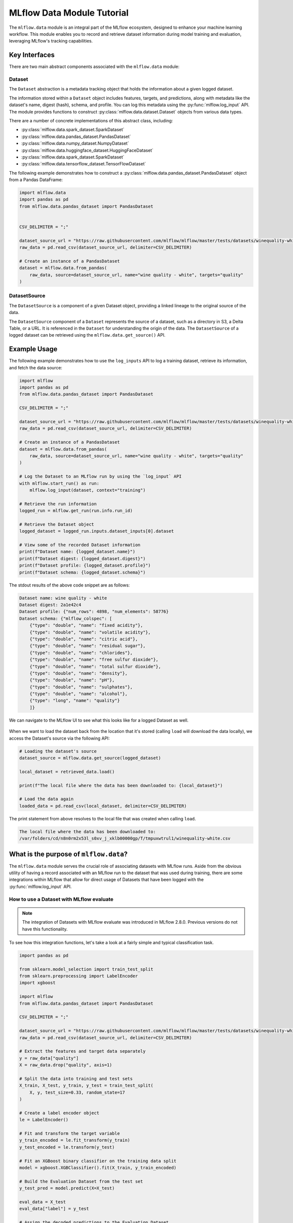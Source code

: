 MLflow Data Module Tutorial
===========================

The ``mlflow.data`` module is an integral part of the MLflow ecosystem, designed to enhance your machine learning workflow.
This module enables you to record and retrieve dataset information during model training and evaluation, leveraging MLflow's tracking capabilities.

Key Interfaces
--------------

There are two main abstract components associated with the ``mlflow.data`` module:

Dataset 
^^^^^^^

The ``Dataset`` abstraction is a metadata tracking object that holds the information about a given logged dataset.

The information stored within a ``Dataset`` object includes features, targets, and predictions, along with 
metadata like the dataset's name, digest (hash), schema, and profile. You can log this metadata using the :py:func:`mlflow.log_input` API. 
The module provides functions to construct :py:class:`mlflow.data.dataset.Dataset` objects from various data types.

There are a number of concrete implementations of this abstract class, including:

- :py:class:`mlflow.data.spark_dataset.SparkDataset`
- :py:class:`mlflow.data.pandas_dataset.PandasDataset`
- :py:class:`mlflow.data.numpy_dataset.NumpyDataset`
- :py:class:`mlflow.data.huggingface_dataset.HuggingFaceDataset`
- :py:class:`mlflow.data.spark_dataset.SparkDataset`
- :py:class:`mlflow.data.tensorflow_dataset.TensorFlowDataset`

The following example demonstrates how to construct a :py:class:`mlflow.data.pandas_dataset.PandasDataset` object from a Pandas DataFrame:

.. code-block:: python

    import mlflow.data
    import pandas as pd
    from mlflow.data.pandas_dataset import PandasDataset


    CSV_DELIMITER = ";"

    dataset_source_url = "https://raw.githubusercontent.com/mlflow/mlflow/master/tests/datasets/winequality-white.csv"
    raw_data = pd.read_csv(dataset_source_url, delimiter=CSV_DELIMITER)

    # Create an instance of a PandasDataset
    dataset = mlflow.data.from_pandas(
        raw_data, source=dataset_source_url, name="wine quality - white", targets="quality"
    )

DatasetSource
^^^^^^^^^^^^^

The ``DatasetSource`` is a component of a given Dataset object, providing a linked lineage to the original source of the data.

The ``DatasetSource`` component of a ``Dataset`` represents the source of a dataset, such as a directory in S3, a Delta Table, or a URL. 
It is referenced in the ``Dataset`` for understanding the origin of the data. The ``DatasetSource`` of a logged 
dataset can be retrieved using the ``mlflow.data.get_source()`` API.

Example Usage
-------------

The following example demonstrates how to use the ``log_inputs`` API to log a training dataset, retrieve its information, and fetch the data source:

.. code-block:: python

    import mlflow
    import pandas as pd
    from mlflow.data.pandas_dataset import PandasDataset

    CSV_DELIMITER = ";"

    dataset_source_url = "https://raw.githubusercontent.com/mlflow/mlflow/master/tests/datasets/winequality-white.csv"
    raw_data = pd.read_csv(dataset_source_url, delimiter=CSV_DELIMITER)

    # Create an instance of a PandasDataset
    dataset = mlflow.data.from_pandas(
        raw_data, source=dataset_source_url, name="wine quality - white", targets="quality"
    )

    # Log the Dataset to an MLflow run by using the `log_input` API
    with mlflow.start_run() as run:
        mlflow.log_input(dataset, context="training")

    # Retrieve the run information
    logged_run = mlflow.get_run(run.info.run_id)

    # Retrieve the Dataset object
    logged_dataset = logged_run.inputs.dataset_inputs[0].dataset

    # View some of the recorded Dataset information
    print(f"Dataset name: {logged_dataset.name}")
    print(f"Dataset digest: {logged_dataset.digest}")
    print(f"Dataset profile: {logged_dataset.profile}")
    print(f"Dataset schema: {logged_dataset.schema}")


The stdout results of the above code snippet are as follows:

.. code-block:: shell

    Dataset name: wine quality - white
    Dataset digest: 2a1e42c4
    Dataset profile: {"num_rows": 4898, "num_elements": 58776}
    Dataset schema: {"mlflow_colspec": [
        {"type": "double", "name": "fixed acidity"}, 
        {"type": "double", "name": "volatile acidity"}, 
        {"type": "double", "name": "citric acid"}, 
        {"type": "double", "name": "residual sugar"}, 
        {"type": "double", "name": "chlorides"}, 
        {"type": "double", "name": "free sulfur dioxide"}, 
        {"type": "double", "name": "total sulfur dioxide"}, 
        {"type": "double", "name": "density"}, 
        {"type": "double", "name": "pH"}, 
        {"type": "double", "name": "sulphates"}, 
        {"type": "double", "name": "alcohol"}, 
        {"type": "long", "name": "quality"}
        ]}

We can navigate to the MLflow UI to see what this looks like for a logged Dataset as well. 

.. figure:: ../_static/images/tracking/dataset-mlflow-ui.png
    :align: center 
    :figwidth: 100%

When we want to load the dataset back from the location that it's stored (calling ``load`` will download the data locally), we 
access the Dataset's source via the following API:

.. code-block:: python

   # Loading the dataset's source
   dataset_source = mlflow.data.get_source(logged_dataset)

   local_dataset = retrieved_data.load()

   print(f"The local file where the data has been downloaded to: {local_dataset}")

   # Load the data again
   loaded_data = pd.read_csv(local_dataset, delimiter=CSV_DELIMITER)

The print statement from above resolves to the local file that was created when calling ``load``.

.. code-block:: shell

    The local file where the data has been downloaded to:
    /var/folders/cd/n8n0rm2x53l_s0xv_j_xklb00000gp/T/tmpuxwtrul1/winequality-white.csv

What is the purpose of ``mlflow.data``?
---------------------------------------

The ``mlflow.data`` module serves the crucial role of associating datasets with MLflow runs. Aside from the obvious utility of having a record 
associated with an MLflow run to the dataset that was used during training, there are some integrations within MLflow that allow for direct 
usage of Datasets that have been logged with the :py:func:`mlflow.log_input` API. 

How to use a Dataset with MLflow evaluate
^^^^^^^^^^^^^^^^^^^^^^^^^^^^^^^^^^^^^^^^^

.. note:: 
    The integration of Datasets with MLflow evaluate was introduced in MLflow 2.8.0. Previous versions do not have this functionality.

To see how this integration functions, let's take a look at a fairly simple and typical classification task. 

.. code-block:: python

    import pandas as pd

    from sklearn.model_selection import train_test_split
    from sklearn.preprocessing import LabelEncoder
    import xgboost

    import mlflow
    from mlflow.data.pandas_dataset import PandasDataset

    CSV_DELIMITER = ";"

    dataset_source_url = "https://raw.githubusercontent.com/mlflow/mlflow/master/tests/datasets/winequality-white.csv"
    raw_data = pd.read_csv(dataset_source_url, delimiter=CSV_DELIMITER)

    # Extract the features and target data separately
    y = raw_data["quality"]
    X = raw_data.drop("quality", axis=1)

    # Split the data into training and test sets
    X_train, X_test, y_train, y_test = train_test_split(
        X, y, test_size=0.33, random_state=17
    )

    # Create a label encoder object
    le = LabelEncoder()

    # Fit and transform the target variable
    y_train_encoded = le.fit_transform(y_train)
    y_test_encoded = le.transform(y_test)

    # Fit an XGBoost binary classifier on the training data split
    model = xgboost.XGBClassifier().fit(X_train, y_train_encoded)

    # Build the Evaluation Dataset from the test set
    y_test_pred = model.predict(X=X_test)

    eval_data = X_test
    eval_data["label"] = y_test

    # Assign the decoded predictions to the Evaluation Dataset
    eval_data["predictions"] = le.inverse_transform(y_test_pred)

    # Create the PandasDataset for use in mlflow evaluate
    pd_dataset = mlflow.data.from_pandas(
        eval_data, predictions="predictions", targets="label"
    )

    mlflow.set_experiment("White Wine Quality")

    # Log the Dataset, model, and execute an evaluation run using the configured Dataset
    with mlflow.start_run() as run:
        mlflow.log_input(pd_dataset, context="training")

        mlflow.xgboost.log_model(
            artifact_path="white-wine-xgb", xgb_model=model, input_example=X_test
        )

        result = mlflow.evaluate(data=pd_dataset, predictions=None, model_type="classifier")

Navigating to the MLflow UI, we can see how the Dataset, model, metrics, and a classification-specific confusion matrix are all logged 
to the run.

.. figure:: ../_static/images/tracking/dataset-evaluate.png
    :align: center
    :figwidth: 80%
